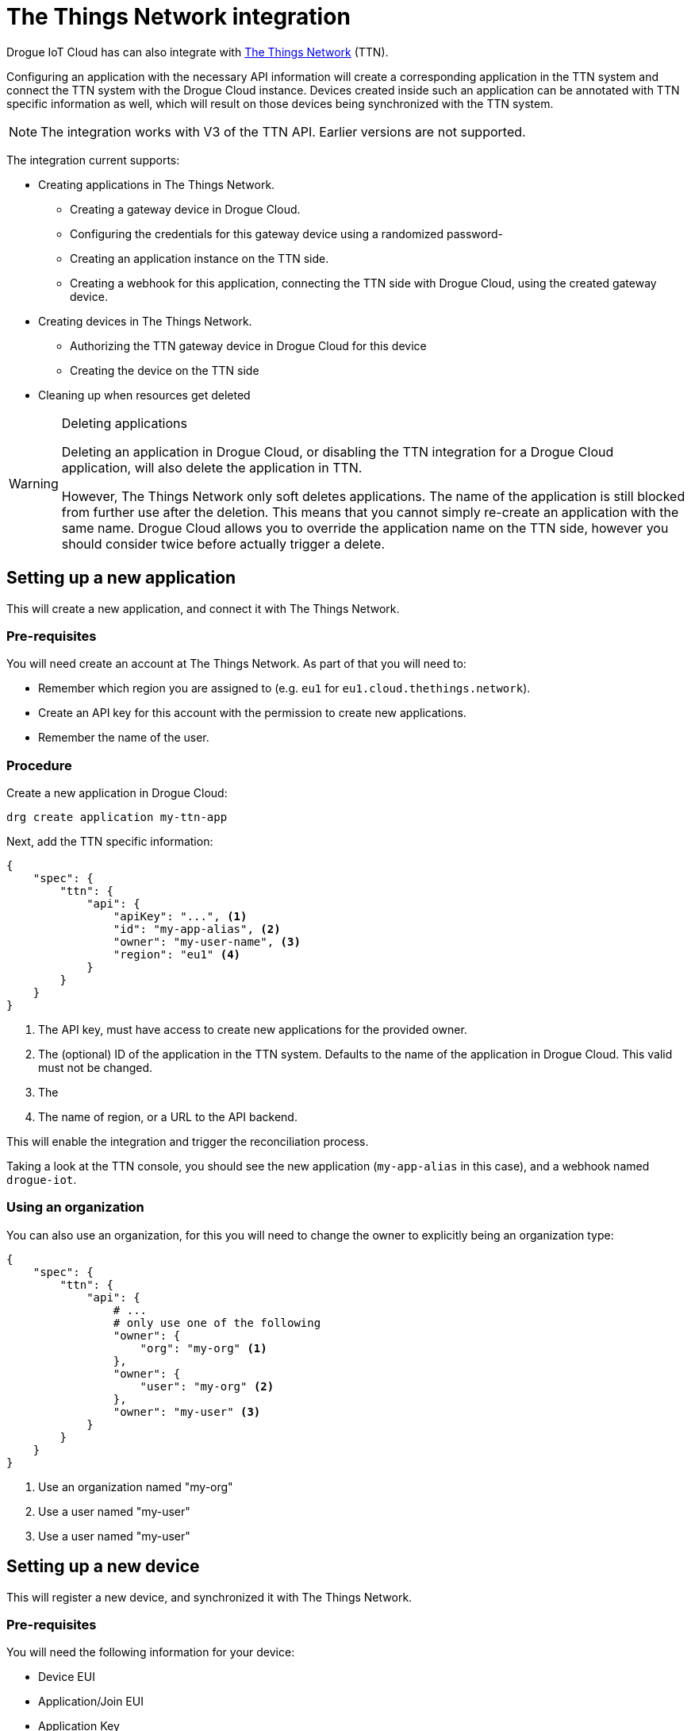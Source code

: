 = The Things Network integration

Drogue IoT Cloud has can also integrate with https://www.thethingsnetwork.org/[The Things Network] (TTN).

Configuring an application with the necessary API information will create a corresponding application
in the TTN system and connect the TTN system with the Drogue Cloud instance. Devices created inside
such an application can be annotated with TTN specific information as well, which will result on those
devices being synchronized with the TTN system.

NOTE: The integration works with V3 of the TTN API. Earlier versions are not supported.

The integration current supports:

* Creating applications in The Things Network.
  ** Creating a gateway device in Drogue Cloud.
  ** Configuring the credentials for this gateway device using a randomized password-
  ** Creating an application instance on the TTN side.
  ** Creating a webhook for this application, connecting the TTN side with Drogue Cloud, using the created gateway device.
* Creating devices in The Things Network.
  ** Authorizing the TTN gateway device in Drogue Cloud for this device
  ** Creating the device on the TTN side
* Cleaning up when resources get deleted

[WARNING]
.Deleting applications
====
Deleting an application in Drogue Cloud, or disabling the TTN integration for a Drogue Cloud application,
will also delete the application in TTN.

However, The Things Network only soft deletes applications. The name of the application is still blocked
from further use after the deletion. This means that you cannot simply re-create an application with
the same name. Drogue Cloud allows you to override the application name on the TTN side, however you
should consider twice before actually trigger a delete.
====

== Setting up a new application

This will create a new application, and connect it with The Things Network.

=== Pre-requisites

You will need create an account at The Things Network. As part of that you will need to:

* Remember which region you are assigned to (e.g. `eu1` for `eu1.cloud.thethings.network`).
* Create an API key for this account with the permission to create new applications.
* Remember the name of the user.

=== Procedure

Create a new application in Drogue Cloud:

[source,shell]
----
drg create application my-ttn-app
----

Next, add the TTN specific information:

[source,json]
----
{
    "spec": {
        "ttn": {
            "api": {
                "apiKey": "...", <1>
                "id": "my-app-alias", <2>
                "owner": "my-user-name", <3>
                "region": "eu1" <4>
            }
        }
    }
}
----
<1> The API key, must have access to create new applications for the provided owner.
<2> The (optional) ID of the application in the TTN system. Defaults to the name of the application in Drogue Cloud. This valid must not be changed.
<3> The 
<4> The name of region, or a URL to the API backend.

This will enable the integration and trigger the reconciliation process.

Taking a look at the TTN console, you should see the new application (`my-app-alias` in this case), and a
webhook named `drogue-iot`.

=== Using an organization

You can also use an organization, for this you will need to change the owner to explicitly being an
organization type:

[source,json]
----
{
    "spec": {
        "ttn": {
            "api": {
                # ...
                # only use one of the following
                "owner": {
                    "org": "my-org" <1> 
                },
                "owner": {
                    "user": "my-org" <2> 
                },
                "owner": "my-user" <3>
            }
        }
    }
}
----
<1> Use an organization named "my-org"
<2> Use a user named "my-user"
<3> Use a user named "my-user"

== Setting up a new device

This will register a new device, and synchronized it with The Things Network.

=== Pre-requisites

You will need the following information for your device:

* Device EUI
* Application/Join EUI
* Application Key
* Supported LoRa capabilities

=== Procedure

Create a new device in Drogue Cloud:

[source,shell]
----
drg create --app my-ttn-app device my-ttn-device-1
----

Next, add the TTN specific information:

[source,json,subs="verbatim"]
----
{
    "spec": {
        "ttn": {
            "app_eui": "0123456789ABCDEF",
            "app_key": "0123456789ABCDEF...",
            "dev_eui": "0123456789ABCDEF",
            "frequency_plan_id": "...", # e.g. EU_863_870_TTN
            "lorawan_phy_version": "...", # e.g. PHY_V1_0
            "lorawan_version": "..." # e.g. MAC_V1_0
        }
    }
}
----